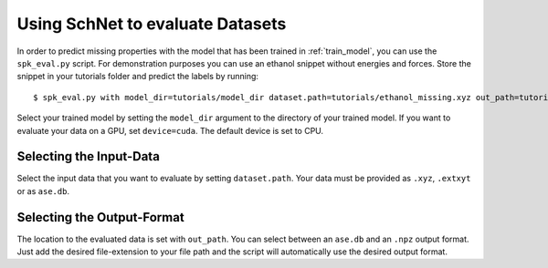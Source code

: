 Using SchNet to evaluate Datasets
=================================

In order to predict missing properties with the model that has been trained in
:ref:`train_model`, you can use the ``spk_eval.py`` script. For demonstration
purposes you can use an ethanol snippet without energies and forces. Store
the snippet in your tutorials folder and predict the labels by running::

   $ spk_eval.py with model_dir=tutorials/model_dir dataset.path=tutorials/ethanol_missing.xyz out_path=tutorials/ethanol_eval.db device=cpu

Select your trained model by setting the ``model_dir`` argument to the directory
of your trained model. If you want to evaluate your data on a GPU, set
``device=cuda``. The default device is set to CPU.

Selecting the Input-Data
------------------------
Select the input data that you want to evaluate by setting
``dataset.path``. Your data must be provided as ``.xyz``, ``.extxyt`` or as
``ase.db``.

Selecting the Output-Format
---------------------------
The location to the evaluated data is set with ``out_path``. You
can select between an ``ase.db`` and an ``.npz`` output format. Just add the
desired file-extension to your file path and the script will automatically
use the desired output format.